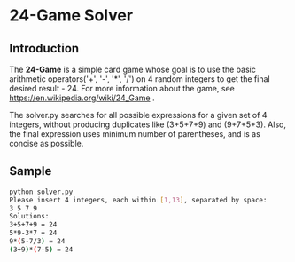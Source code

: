 * 24-Game Solver

** Introduction

The *24-Game* is a simple card game whose goal is to use the basic
arithmetic operators('+', '-', '*', '/') on 4 random integers to get
the final desired result - 24. For more information about the game,
see https://en.wikipedia.org/wiki/24_Game .

The solver.py searches for all possible expressions for a given set of
4 integers, without producing duplicates like (3+5+7+9) and (9+7+5+3).
Also, the final expression uses minimum number of parentheses, and is
as concise as possible.

** Sample

#+BEGIN_SRC sh
python solver.py
Please insert 4 integers, each within [1,13], separated by space:
3 5 7 9
Solutions:
3+5+7+9 = 24
5*9-3*7 = 24
9*(5-7/3) = 24
(3+9)*(7-5) = 24

#+END_SRC


